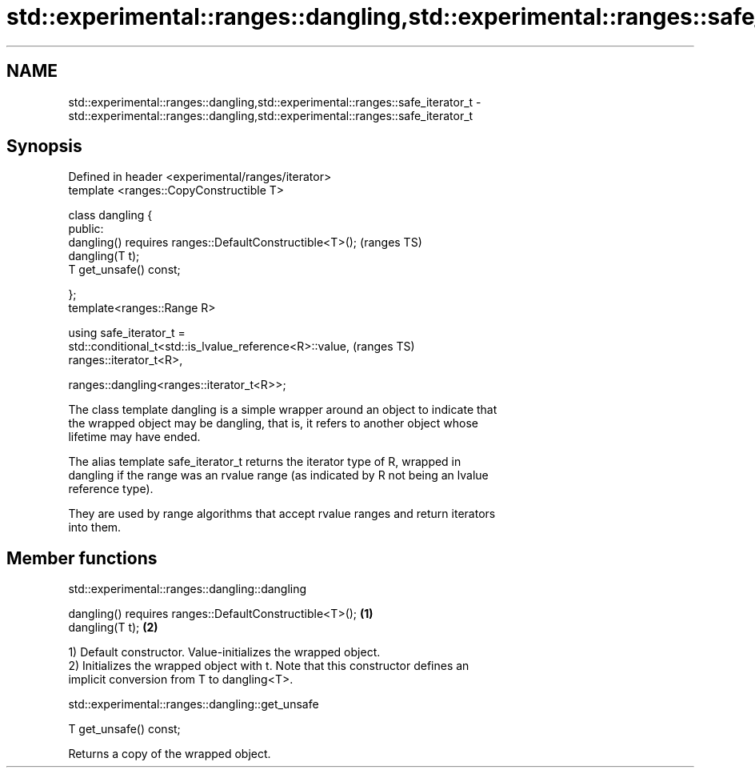 .TH std::experimental::ranges::dangling,std::experimental::ranges::safe_iterator_t 3 "2018.03.28" "http://cppreference.com" "C++ Standard Libary"
.SH NAME
std::experimental::ranges::dangling,std::experimental::ranges::safe_iterator_t \- std::experimental::ranges::dangling,std::experimental::ranges::safe_iterator_t

.SH Synopsis
   Defined in header <experimental/ranges/iterator>
   template <ranges::CopyConstructible T>

   class dangling {
   public:
       dangling() requires ranges::DefaultConstructible<T>();               (ranges TS)
       dangling(T t);
       T get_unsafe() const;

   };
   template<ranges::Range R>

   using safe_iterator_t =
   std::conditional_t<std::is_lvalue_reference<R>::value,                   (ranges TS)
                                              ranges::iterator_t<R>,

                                            
    ranges::dangling<ranges::iterator_t<R>>;

   The class template dangling is a simple wrapper around an object to indicate that
   the wrapped object may be dangling, that is, it refers to another object whose
   lifetime may have ended.

   The alias template safe_iterator_t returns the iterator type of R, wrapped in
   dangling if the range was an rvalue range (as indicated by R not being an lvalue
   reference type).

   They are used by range algorithms that accept rvalue ranges and return iterators
   into them.

.SH Member functions

std::experimental::ranges::dangling::dangling

   dangling() requires ranges::DefaultConstructible<T>(); \fB(1)\fP
   dangling(T t);                                         \fB(2)\fP

   1) Default constructor. Value-initializes the wrapped object.
   2) Initializes the wrapped object with t. Note that this constructor defines an
   implicit conversion from T to dangling<T>.

std::experimental::ranges::dangling::get_unsafe

   T get_unsafe() const;

   Returns a copy of the wrapped object.
